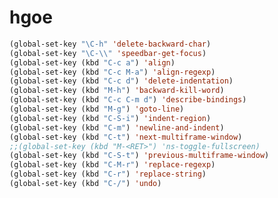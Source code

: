 * hgoe

#+BEGIN_SRC emacs-lisp
  (global-set-key "\C-h" 'delete-backward-char)
  (global-set-key "\C-\\" 'speedbar-get-focus)
  (global-set-key (kbd "C-c a") 'align)
  (global-set-key (kbd "C-c M-a") 'align-regexp)
  (global-set-key (kbd "C-c d") 'delete-indentation)
  (global-set-key (kbd "M-h") 'backward-kill-word)
  (global-set-key (kbd "C-c C-m d") 'describe-bindings)
  (global-set-key (kbd "M-g") 'goto-line)
  (global-set-key (kbd "C-S-i") 'indent-region)
  (global-set-key (kbd "C-m") 'newline-and-indent)
  (global-set-key (kbd "C-t") 'next-multiframe-window)
  ;;(global-set-key (kbd "M-<RET>") 'ns-toggle-fullscreen)
  (global-set-key (kbd "C-S-t") 'previous-multiframe-window)
  (global-set-key (kbd "C-M-r") 'replace-regexp)
  (global-set-key (kbd "C-r") 'replace-string)
  (global-set-key (kbd "C-/") 'undo)
#+END_SRC
